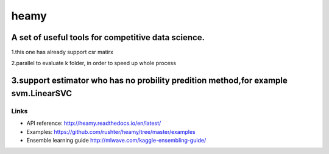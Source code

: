 =====
heamy
=====


A set of useful tools for competitive data science.
==========
1.this one has already support csr matirx 

2.parallel to evaluate k folder, in order to speed up whole process

3.support estimator who has no probility predition method,for example svm.LinearSVC
=========

Links
-----

* API reference: http://heamy.readthedocs.io/en/latest/
* Examples: https://github.com/rushter/heamy/tree/master/examples
* Ensemble learning guide http://mlwave.com/kaggle-ensembling-guide/


